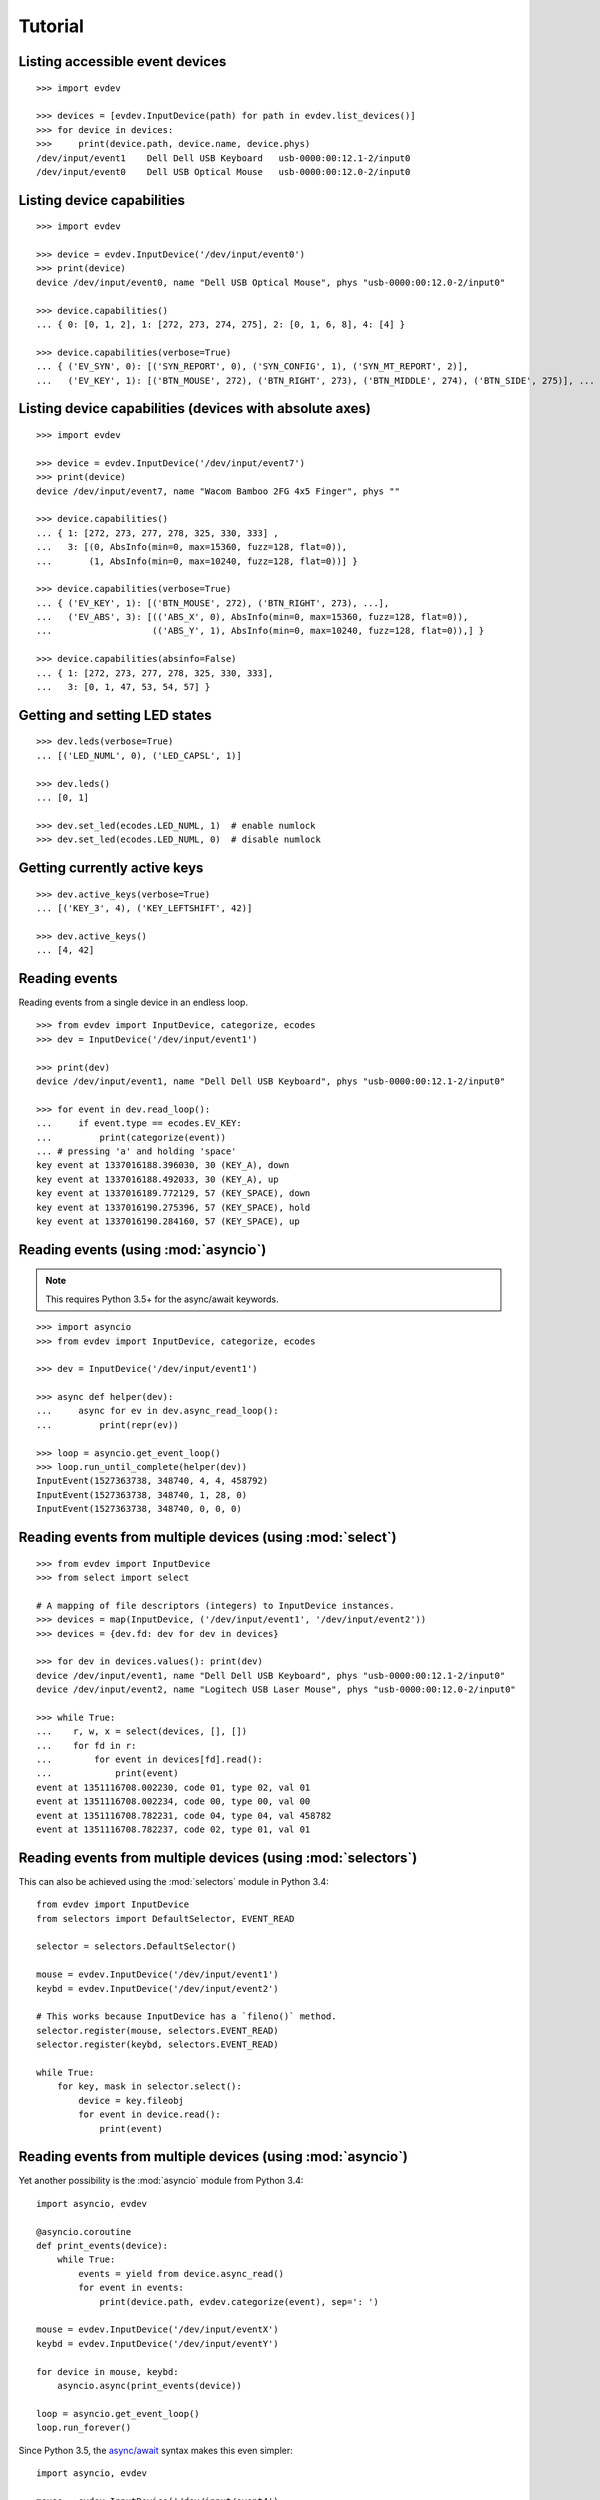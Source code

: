 Tutorial
--------


Listing accessible event devices
================================

::

    >>> import evdev

    >>> devices = [evdev.InputDevice(path) for path in evdev.list_devices()]
    >>> for device in devices:
    >>>     print(device.path, device.name, device.phys)
    /dev/input/event1    Dell Dell USB Keyboard   usb-0000:00:12.1-2/input0
    /dev/input/event0    Dell USB Optical Mouse   usb-0000:00:12.0-2/input0


Listing device capabilities
===========================

::

    >>> import evdev

    >>> device = evdev.InputDevice('/dev/input/event0')
    >>> print(device)
    device /dev/input/event0, name "Dell USB Optical Mouse", phys "usb-0000:00:12.0-2/input0"

    >>> device.capabilities()
    ... { 0: [0, 1, 2], 1: [272, 273, 274, 275], 2: [0, 1, 6, 8], 4: [4] }

    >>> device.capabilities(verbose=True)
    ... { ('EV_SYN', 0): [('SYN_REPORT', 0), ('SYN_CONFIG', 1), ('SYN_MT_REPORT', 2)],
    ...   ('EV_KEY', 1): [('BTN_MOUSE', 272), ('BTN_RIGHT', 273), ('BTN_MIDDLE', 274), ('BTN_SIDE', 275)], ...


Listing device capabilities (devices with absolute axes)
========================================================

::

    >>> import evdev

    >>> device = evdev.InputDevice('/dev/input/event7')
    >>> print(device)
    device /dev/input/event7, name "Wacom Bamboo 2FG 4x5 Finger", phys ""

    >>> device.capabilities()
    ... { 1: [272, 273, 277, 278, 325, 330, 333] ,
    ...   3: [(0, AbsInfo(min=0, max=15360, fuzz=128, flat=0)),
    ...       (1, AbsInfo(min=0, max=10240, fuzz=128, flat=0))] }

    >>> device.capabilities(verbose=True)
    ... { ('EV_KEY', 1): [('BTN_MOUSE', 272), ('BTN_RIGHT', 273), ...],
    ...   ('EV_ABS', 3): [(('ABS_X', 0), AbsInfo(min=0, max=15360, fuzz=128, flat=0)),
    ...                   (('ABS_Y', 1), AbsInfo(min=0, max=10240, fuzz=128, flat=0)),] }

    >>> device.capabilities(absinfo=False)
    ... { 1: [272, 273, 277, 278, 325, 330, 333],
    ...   3: [0, 1, 47, 53, 54, 57] }


Getting and setting LED states
==============================

::

    >>> dev.leds(verbose=True)
    ... [('LED_NUML', 0), ('LED_CAPSL', 1)]

    >>> dev.leds()
    ... [0, 1]

    >>> dev.set_led(ecodes.LED_NUML, 1)  # enable numlock
    >>> dev.set_led(ecodes.LED_NUML, 0)  # disable numlock


Getting currently active keys
=============================

::

    >>> dev.active_keys(verbose=True)
    ... [('KEY_3', 4), ('KEY_LEFTSHIFT', 42)]

    >>> dev.active_keys()
    ... [4, 42]


Reading events
==============

Reading events from a single device in an endless loop.

::

    >>> from evdev import InputDevice, categorize, ecodes
    >>> dev = InputDevice('/dev/input/event1')

    >>> print(dev)
    device /dev/input/event1, name "Dell Dell USB Keyboard", phys "usb-0000:00:12.1-2/input0"

    >>> for event in dev.read_loop():
    ...     if event.type == ecodes.EV_KEY:
    ...         print(categorize(event))
    ... # pressing 'a' and holding 'space'
    key event at 1337016188.396030, 30 (KEY_A), down
    key event at 1337016188.492033, 30 (KEY_A), up
    key event at 1337016189.772129, 57 (KEY_SPACE), down
    key event at 1337016190.275396, 57 (KEY_SPACE), hold
    key event at 1337016190.284160, 57 (KEY_SPACE), up


Reading events (using :mod:`asyncio`)
======================================

.. note::

   This requires Python 3.5+ for the async/await keywords.


::

    >>> import asyncio
    >>> from evdev import InputDevice, categorize, ecodes

    >>> dev = InputDevice('/dev/input/event1')

    >>> async def helper(dev):
    ...     async for ev in dev.async_read_loop():
    ...         print(repr(ev))

    >>> loop = asyncio.get_event_loop()
    >>> loop.run_until_complete(helper(dev))
    InputEvent(1527363738, 348740, 4, 4, 458792)
    InputEvent(1527363738, 348740, 1, 28, 0)
    InputEvent(1527363738, 348740, 0, 0, 0)


Reading events from multiple devices (using :mod:`select`)
==========================================================

::

    >>> from evdev import InputDevice
    >>> from select import select

    # A mapping of file descriptors (integers) to InputDevice instances.
    >>> devices = map(InputDevice, ('/dev/input/event1', '/dev/input/event2'))
    >>> devices = {dev.fd: dev for dev in devices}

    >>> for dev in devices.values(): print(dev)
    device /dev/input/event1, name "Dell Dell USB Keyboard", phys "usb-0000:00:12.1-2/input0"
    device /dev/input/event2, name "Logitech USB Laser Mouse", phys "usb-0000:00:12.0-2/input0"

    >>> while True:
    ...    r, w, x = select(devices, [], [])
    ...    for fd in r:
    ...        for event in devices[fd].read():
    ...            print(event)
    event at 1351116708.002230, code 01, type 02, val 01
    event at 1351116708.002234, code 00, type 00, val 00
    event at 1351116708.782231, code 04, type 04, val 458782
    event at 1351116708.782237, code 02, type 01, val 01


Reading events from multiple devices (using :mod:`selectors`)
=============================================================

This can also be achieved using the :mod:`selectors` module in Python 3.4:

::

   from evdev import InputDevice
   from selectors import DefaultSelector, EVENT_READ

   selector = selectors.DefaultSelector()

   mouse = evdev.InputDevice('/dev/input/event1')
   keybd = evdev.InputDevice('/dev/input/event2')

   # This works because InputDevice has a `fileno()` method.
   selector.register(mouse, selectors.EVENT_READ)
   selector.register(keybd, selectors.EVENT_READ)

   while True:
       for key, mask in selector.select():
           device = key.fileobj
           for event in device.read():
               print(event)


Reading events from multiple devices (using :mod:`asyncio`)
===========================================================

Yet another possibility is the :mod:`asyncio` module from Python 3.4:

::

    import asyncio, evdev

    @asyncio.coroutine
    def print_events(device):
        while True:
            events = yield from device.async_read()
            for event in events:
                print(device.path, evdev.categorize(event), sep=': ')

    mouse = evdev.InputDevice('/dev/input/eventX')
    keybd = evdev.InputDevice('/dev/input/eventY')

    for device in mouse, keybd:
        asyncio.async(print_events(device))

    loop = asyncio.get_event_loop()
    loop.run_forever()

Since Python 3.5, the `async/await`_ syntax makes this even simpler:

::

    import asyncio, evdev

    mouse = evdev.InputDevice('/dev/input/event4')
    keybd = evdev.InputDevice('/dev/input/event5')

    async def print_events(device):
        async for event in device.async_read_loop():
            print(device.path, evdev.categorize(event), sep=': ')

    for device in mouse, keybd:
        asyncio.ensure_future(print_events(device))

    loop = asyncio.get_event_loop()
    loop.run_forever()


Accessing evdev constants
=========================

::

    >>> from evdev import ecodes

    >>> ecodes.KEY_A, ecodes.ecodes['KEY_A']
    ... (30, 30)
    >>> ecodes.KEY[30]
    ... 'KEY_A'
    >>> ecodes.bytype[ecodes.EV_KEY][30]
    ... 'KEY_A'
    >>> ecodes.KEY[152]  # a single value may correspond to multiple codes
    ... ['KEY_COFFEE', 'KEY_SCREENLOCK']


Getting exclusive access to a device
====================================

::

    >>> dev.grab()  # become the sole recipient of all incoming input events
    >>> dev.ungrab()

This functionality is also available as a context manager.

::

    >>> with dev.grab_context():
    ...     pass


Associating classes with event types
====================================

::

    >>> from evdev import categorize, event_factory, ecodes

    >>> class SynEvent(object):
    ...     def __init__(self, event):
    ...         ...

    >>> event_factory[ecodes.EV_SYN] = SynEvent

See :mod:`events <evdev.events.event_factory>` for more information.

Injecting input
===============

::

    >>> from evdev import UInput, ecodes as e

    >>> ui = UInput()

    >>> # accepts only KEY_* events by default
    >>> ui.write(e.EV_KEY, e.KEY_A, 1)  # KEY_A down
    >>> ui.write(e.EV_KEY, e.KEY_A, 0)  # KEY_A up
    >>> ui.syn()

    >>> ui.close()


Injecting events (using a context manager)
==========================================

::

    >>> ev = InputEvent(1334414993, 274296, ecodes.EV_KEY, ecodes.KEY_A, 1)
    >>> with UInput() as ui:
    ...    ui.write_event(ev)
    ...    ui.syn()


Specifying ``uinput`` device options
====================================

::

    >>> from evdev import UInput, AbsInfo, ecodes as e

    >>> cap = {
    ...     e.EV_KEY : [e.KEY_A, e.KEY_B],
    ...     e.EV_ABS : [
    ...         (e.ABS_X, AbsInfo(value=0, min=0, max=255,
    ...                           fuzz=0, flat=0, resolution=0)),
    ...         (e.ABS_Y, AbsInfo(0, 0, 255, 0, 0, 0)),
    ...         (e.ABS_MT_POSITION_X, (0, 255, 128, 0)) ]
    ... }

    >>> ui = UInput(cap, name='example-device', version=0x3)
    >>> print(ui)
    name "example-device", bus "BUS_USB", vendor "0001", product "0001", version "0003"
    event types: EV_KEY EV_ABS EV_SYN

    >>> print(ui.capabilities())
    {0: [0, 1, 3],
     1: [30, 48],
     3: [(0,  AbsInfo(value=0, min=0, max=0,   fuzz=255, flat=0, resolution=0)),
         (1,  AbsInfo(value=0, min=0, max=0,   fuzz=255, flat=0, resolution=0)),
         (53, AbsInfo(value=0, min=0, max=255, fuzz=128, flat=0, resolution=0))]}

    >>> # move mouse cursor
    >>> ui.write(e.EV_ABS, e.ABS_X, 20)
    >>> ui.write(e.EV_ABS, e.ABS_Y, 20)
    >>> ui.syn()


Create ``uinput`` device with capabilities of another device
================================================================

::

    >>> from evdev import UInput, InputDevice

    >>> mouse = InputDevice('/dev/input/event1')
    >>> keybd = '/dev/input/event2'

    >>> ui = UInput.from_device(mouse, keybd, name='keyboard-mouse-device')
    >>> ui.capabilities(verbose=True).keys()
    dict_keys([('EV_LED', 17), ('EV_KEY', 1), ('EV_SYN', 0), ('EV_REL', 2), ('EV_MSC', 4)])


.. _`async/await`:  https://docs.python.org/3/library/asyncio-task.html

Create ``uinput`` device capable of recieving FF-effects
========================================================

::
    import asyncio
    from evdev import UInput, categorize, ecodes as e

    cap = {
       e.EV_FF : [ e.FF_RUMBLE ],
       e.EV_KEY : [e.KEY_A, e.KEY_B],
    }

    try:
        ui = UInput(cap, name='test-controller', version=0x3)
    except UInputError:
        print('Please make sure you have appropriate permissions to access /dev/uinput and the "uinput" kernel module is loaded')
        raise

    async def print_events(device):
        async for event in device.async_read_loop():
            print(categorize(event))
            #
            #  Wait for EV_UINPUT event that will signal us that effect
            #  upload/erase operation is in progress
            #
            if event.type != e.EV_UINPUT:
                pass

            if event.code == e.UI_FF_UPLOAD:
                upload = device.begin_upload(event.value)
                upload.retval = 0

                print('[upload] effect_id: {}, type: {}'
                      .format(upload.effect_id, upload.effect.type))
                device.end_upload(upload)

            elif event.code == e.UI_FF_ERASE:
                erase = device.begin_erase(event.value)
                print('[erase] effect_id {}'.format(erase.effect_id))

                erase.retval = 0
                device.end_erase(erase)

    asyncio.ensure_future(print_events(ui))
    loop = asyncio.get_event_loop()
    loop.run_forever()


Injecting FF-events into first FF-capable device found
======================================================

::
    from evdev import ecodes as e
    from glob import glob

    dev = None

    #
    # Find first EV_FF capable event device (that we have permissions to
    # use)
    #
    for name in glob('/dev/input/event*'):
        try:
            dev = InputDevice(name)

            if e.EV_FF in dev.capabilities():
                break
        except PermissionError as e:
            print(e)
            continue

    if dev:
        duration_ms = 1000

        rumble = ff.Rumble(strong_magnitude=0x0000,
                           weak_magnitude=0xffff)
        effect_type = ff.EffectType(ff_rumble_effect=rumble)
        effect = ff.Effect(e.FF_RUMBLE, -1, 0,
                           ff.Trigger(0, 0),
                           ff.Replay(duration_ms, 0),
                           effect_type)

        repeat_count = 1
        effect_id = dev.upload_effect(effect)
        dev.write(e.EV_FF, effect_id, repeat_count)
        dev.erase_effect(effect_id)
    else:
        print('No FF capable device was found!')

